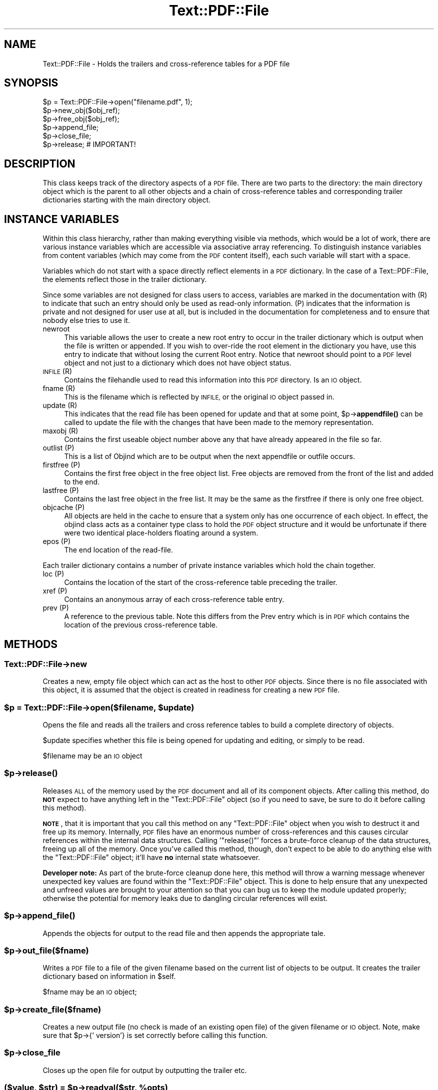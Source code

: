 .\" Automatically generated by Pod::Man 4.14 (Pod::Simple 3.40)
.\"
.\" Standard preamble:
.\" ========================================================================
.de Sp \" Vertical space (when we can't use .PP)
.if t .sp .5v
.if n .sp
..
.de Vb \" Begin verbatim text
.ft CW
.nf
.ne \\$1
..
.de Ve \" End verbatim text
.ft R
.fi
..
.\" Set up some character translations and predefined strings.  \*(-- will
.\" give an unbreakable dash, \*(PI will give pi, \*(L" will give a left
.\" double quote, and \*(R" will give a right double quote.  \*(C+ will
.\" give a nicer C++.  Capital omega is used to do unbreakable dashes and
.\" therefore won't be available.  \*(C` and \*(C' expand to `' in nroff,
.\" nothing in troff, for use with C<>.
.tr \(*W-
.ds C+ C\v'-.1v'\h'-1p'\s-2+\h'-1p'+\s0\v'.1v'\h'-1p'
.ie n \{\
.    ds -- \(*W-
.    ds PI pi
.    if (\n(.H=4u)&(1m=24u) .ds -- \(*W\h'-12u'\(*W\h'-12u'-\" diablo 10 pitch
.    if (\n(.H=4u)&(1m=20u) .ds -- \(*W\h'-12u'\(*W\h'-8u'-\"  diablo 12 pitch
.    ds L" ""
.    ds R" ""
.    ds C` ""
.    ds C' ""
'br\}
.el\{\
.    ds -- \|\(em\|
.    ds PI \(*p
.    ds L" ``
.    ds R" ''
.    ds C`
.    ds C'
'br\}
.\"
.\" Escape single quotes in literal strings from groff's Unicode transform.
.ie \n(.g .ds Aq \(aq
.el       .ds Aq '
.\"
.\" If the F register is >0, we'll generate index entries on stderr for
.\" titles (.TH), headers (.SH), subsections (.SS), items (.Ip), and index
.\" entries marked with X<> in POD.  Of course, you'll have to process the
.\" output yourself in some meaningful fashion.
.\"
.\" Avoid warning from groff about undefined register 'F'.
.de IX
..
.nr rF 0
.if \n(.g .if rF .nr rF 1
.if (\n(rF:(\n(.g==0)) \{\
.    if \nF \{\
.        de IX
.        tm Index:\\$1\t\\n%\t"\\$2"
..
.        if !\nF==2 \{\
.            nr % 0
.            nr F 2
.        \}
.    \}
.\}
.rr rF
.\" ========================================================================
.\"
.IX Title "Text::PDF::File 3"
.TH Text::PDF::File 3 "2016-08-16" "perl v5.32.0" "User Contributed Perl Documentation"
.\" For nroff, turn off justification.  Always turn off hyphenation; it makes
.\" way too many mistakes in technical documents.
.if n .ad l
.nh
.SH "NAME"
Text::PDF::File \- Holds the trailers and cross\-reference tables for a PDF file
.SH "SYNOPSIS"
.IX Header "SYNOPSIS"
.Vb 6
\& $p = Text::PDF::File\->open("filename.pdf", 1);
\& $p\->new_obj($obj_ref);
\& $p\->free_obj($obj_ref);
\& $p\->append_file;
\& $p\->close_file;
\& $p\->release;       # IMPORTANT!
.Ve
.SH "DESCRIPTION"
.IX Header "DESCRIPTION"
This class keeps track of the directory aspects of a \s-1PDF\s0 file. There are two
parts to the directory: the main directory object which is the parent to all
other objects and a chain of cross-reference tables and corresponding trailer
dictionaries starting with the main directory object.
.SH "INSTANCE VARIABLES"
.IX Header "INSTANCE VARIABLES"
Within this class hierarchy, rather than making everything visible via methods,
which would be a lot of work, there are various instance variables which are
accessible via associative array referencing. To distinguish instance variables
from content variables (which may come from the \s-1PDF\s0 content itself), each such
variable will start with a space.
.PP
Variables which do not start with a space directly reflect elements in a \s-1PDF\s0
dictionary. In the case of a Text::PDF::File, the elements reflect those in the
trailer dictionary.
.PP
Since some variables are not designed for class users to access, variables are
marked in the documentation with (R) to indicate that such an entry should only
be used as read-only information. (P) indicates that the information is private
and not designed for user use at all, but is included in the documentation for
completeness and to ensure that nobody else tries to use it.
.IP "newroot" 4
.IX Item "newroot"
This variable allows the user to create a new root entry to occur in the trailer
dictionary which is output when the file is written or appended. If you wish to
over-ride the root element in the dictionary you have, use this entry to indicate
that without losing the current Root entry. Notice that newroot should point to
a \s-1PDF\s0 level object and not just to a dictionary which does not have object status.
.IP "\s-1INFILE\s0 (R)" 4
.IX Item "INFILE (R)"
Contains the filehandle used to read this information into this \s-1PDF\s0 directory. Is
an \s-1IO\s0 object.
.IP "fname (R)" 4
.IX Item "fname (R)"
This is the filename which is reflected by \s-1INFILE,\s0 or the original \s-1IO\s0 object passed
in.
.IP "update (R)" 4
.IX Item "update (R)"
This indicates that the read file has been opened for update and that at some
point, \f(CW$p\fR\->\fBappendfile()\fR can be called to update the file with the changes that
have been made to the memory representation.
.IP "maxobj (R)" 4
.IX Item "maxobj (R)"
Contains the first useable object number above any that have already appeared
in the file so far.
.IP "outlist (P)" 4
.IX Item "outlist (P)"
This is a list of Objind which are to be output when the next appendfile or outfile
occurs.
.IP "firstfree (P)" 4
.IX Item "firstfree (P)"
Contains the first free object in the free object list. Free objects are removed
from the front of the list and added to the end.
.IP "lastfree (P)" 4
.IX Item "lastfree (P)"
Contains the last free object in the free list. It may be the same as the firstfree
if there is only one free object.
.IP "objcache (P)" 4
.IX Item "objcache (P)"
All objects are held in the cache to ensure that a system only has one occurrence of
each object. In effect, the objind class acts as a container type class to hold the
\&\s-1PDF\s0 object structure and it would be unfortunate if there were two identical
place-holders floating around a system.
.IP "epos (P)" 4
.IX Item "epos (P)"
The end location of the read-file.
.PP
Each trailer dictionary contains a number of private instance variables which
hold the chain together.
.IP "loc (P)" 4
.IX Item "loc (P)"
Contains the location of the start of the cross-reference table preceding the
trailer.
.IP "xref (P)" 4
.IX Item "xref (P)"
Contains an anonymous array of each cross-reference table entry.
.IP "prev (P)" 4
.IX Item "prev (P)"
A reference to the previous table. Note this differs from the Prev entry which
is in \s-1PDF\s0 which contains the location of the previous cross-reference table.
.SH "METHODS"
.IX Header "METHODS"
.SS "Text::PDF::File\->new"
.IX Subsection "Text::PDF::File->new"
Creates a new, empty file object which can act as the host to other \s-1PDF\s0 objects.
Since there is no file associated with this object, it is assumed that the
object is created in readiness for creating a new \s-1PDF\s0 file.
.ie n .SS "$p = Text::PDF::File\->open($filename, $update)"
.el .SS "\f(CW$p\fP = Text::PDF::File\->open($filename, \f(CW$update\fP)"
.IX Subsection "$p = Text::PDF::File->open($filename, $update)"
Opens the file and reads all the trailers and cross reference tables to build
a complete directory of objects.
.PP
\&\f(CW$update\fR specifies whether this file is being opened for updating and editing,
or simply to be read.
.PP
\&\f(CW$filename\fR may be an \s-1IO\s0 object
.ie n .SS "$p\->\fBrelease()\fP"
.el .SS "\f(CW$p\fP\->\fBrelease()\fP"
.IX Subsection "$p->release()"
Releases \s-1ALL\s0 of the memory used by the \s-1PDF\s0 document and all of its component
objects.  After calling this method, do \fB\s-1NOT\s0\fR expect to have anything left in
the \f(CW\*(C`Text::PDF::File\*(C'\fR object (so if you need to save, be sure to do it before
calling this method).
.PP
\&\fB\s-1NOTE\s0\fR, that it is important that you call this method on any
\&\f(CW\*(C`Text::PDF::File\*(C'\fR object when you wish to destruct it and free up its memory.
Internally, \s-1PDF\s0 files have an enormous number of cross-references and this
causes circular references within the internal data structures.  Calling
\&'\f(CW\*(C`release()\*(C'\fR' forces a brute-force cleanup of the data structures, freeing up
all of the memory.  Once you've called this method, though, don't expect to be
able to do anything else with the \f(CW\*(C`Text::PDF::File\*(C'\fR object; it'll have \fBno\fR
internal state whatsoever.
.PP
\&\fBDeveloper note:\fR As part of the brute-force cleanup done here, this method
will throw a warning message whenever unexpected key values are found within
the \f(CW\*(C`Text::PDF::File\*(C'\fR object.  This is done to help ensure that any unexpected
and unfreed values are brought to your attention so that you can bug us to keep
the module updated properly; otherwise the potential for memory leaks due to
dangling circular references will exist.
.ie n .SS "$p\->\fBappend_file()\fP"
.el .SS "\f(CW$p\fP\->\fBappend_file()\fP"
.IX Subsection "$p->append_file()"
Appends the objects for output to the read file and then appends the appropriate tale.
.ie n .SS "$p\->out_file($fname)"
.el .SS "\f(CW$p\fP\->out_file($fname)"
.IX Subsection "$p->out_file($fname)"
Writes a \s-1PDF\s0 file to a file of the given filename based on the current list of
objects to be output. It creates the trailer dictionary based on information
in \f(CW$self\fR.
.PP
\&\f(CW$fname\fR may be an \s-1IO\s0 object;
.ie n .SS "$p\->create_file($fname)"
.el .SS "\f(CW$p\fP\->create_file($fname)"
.IX Subsection "$p->create_file($fname)"
Creates a new output file (no check is made of an existing open file) of
the given filename or \s-1IO\s0 object. Note, make sure that \f(CW$p\fR\->{' version'} is set
correctly before calling this function.
.ie n .SS "$p\->close_file"
.el .SS "\f(CW$p\fP\->close_file"
.IX Subsection "$p->close_file"
Closes up the open file for output by outputting the trailer etc.
.ie n .SS "($value, $str) = $p\->readval($str, %opts)"
.el .SS "($value, \f(CW$str\fP) = \f(CW$p\fP\->readval($str, \f(CW%opts\fP)"
.IX Subsection "($value, $str) = $p->readval($str, %opts)"
Reads a \s-1PDF\s0 value from the current position in the file. If \f(CW$str\fR is too short
then read some more from the current location in the file until the whole object
is read. This is a recursive call which may slurp in a whole big stream (unprocessed).
.PP
Returns the recursive data structure read and also the current \f(CW$str\fR that has been
read from the file.
.ie n .SS "$ref = $p\->read_obj($objind, %opts)"
.el .SS "\f(CW$ref\fP = \f(CW$p\fP\->read_obj($objind, \f(CW%opts\fP)"
.IX Subsection "$ref = $p->read_obj($objind, %opts)"
Given an indirect object reference, locate it and read the object returning
the read in object.
.ie n .SS "$ref = $p\->read_objnum($num, $gen, %opts)"
.el .SS "\f(CW$ref\fP = \f(CW$p\fP\->read_objnum($num, \f(CW$gen\fP, \f(CW%opts\fP)"
.IX Subsection "$ref = $p->read_objnum($num, $gen, %opts)"
Returns a fully read object of given number and generation in this file
.ie n .SS "$objind = $p\->new_obj($obj)"
.el .SS "\f(CW$objind\fP = \f(CW$p\fP\->new_obj($obj)"
.IX Subsection "$objind = $p->new_obj($obj)"
Creates a new, free object reference based on free space in the cross reference chain.
If nothing free then thinks up a new number. If \f(CW$obj\fR then turns that object into this
new object rather than returning a new object.
.ie n .SS "$p\->out_obj($objind)"
.el .SS "\f(CW$p\fP\->out_obj($objind)"
.IX Subsection "$p->out_obj($objind)"
Indicates that the given object reference should appear in the output xref
table whether with data or freed.
.ie n .SS "$p\->free_obj($objind)"
.el .SS "\f(CW$p\fP\->free_obj($objind)"
.IX Subsection "$p->free_obj($objind)"
Marks an object reference for output as being freed.
.ie n .SS "$p\->remove_obj($objind)"
.el .SS "\f(CW$p\fP\->remove_obj($objind)"
.IX Subsection "$p->remove_obj($objind)"
Removes the object from all places where we might remember it
.ie n .SS "$p\->ship_out(@objects)"
.el .SS "\f(CW$p\fP\->ship_out(@objects)"
.IX Subsection "$p->ship_out(@objects)"
Ships the given objects (or all objects for output if \f(CW@objects\fR is empty) to
the currently open output file (assuming there is one). Freed objects are not
shipped, and once an object is shipped it is switched such that this file
becomes its source and it will not be shipped again unless out_obj is called
again. Notice that a shipped out object can be re-output or even freed, but
that it will not cause the data already output to be changed.
.ie n .SS "$p\->copy($outpdf, \e&filter)"
.el .SS "\f(CW$p\fP\->copy($outpdf, \e&filter)"
.IX Subsection "$p->copy($outpdf, &filter)"
Iterates over every object in the file reading the object, calling filter with the object
and outputting the result. if filter is not defined, then just copies input to output.
.SH "PRIVATE METHODS & FUNCTIONS"
.IX Header "PRIVATE METHODS & FUNCTIONS"
The following methods and functions are considered private to this class. This
does not mean you cannot use them if you have a need, just that they aren't really
designed for users of this class.
.ie n .SS "$offset = $p\->locate_obj($num, $gen)"
.el .SS "\f(CW$offset\fP = \f(CW$p\fP\->locate_obj($num, \f(CW$gen\fP)"
.IX Subsection "$offset = $p->locate_obj($num, $gen)"
Returns a file offset to the object asked for by following the chain of cross
reference tables until it finds the one you want.
.ie n .SS "update($fh, $str)"
.el .SS "update($fh, \f(CW$str\fP)"
.IX Subsection "update($fh, $str)"
Keeps reading \f(CW$fh\fR for more data to ensure that \f(CW$str\fR has at least a line full
for \f(CW\*(C`readval\*(C'\fR to work on. At this point we also take the opportunity to ignore
comments.
.ie n .SS "$objind = $p\->test_obj($num, $gen)"
.el .SS "\f(CW$objind\fP = \f(CW$p\fP\->test_obj($num, \f(CW$gen\fP)"
.IX Subsection "$objind = $p->test_obj($num, $gen)"
Tests the cache to see whether an object reference (which may or may not have
been \fBgetobj()\fRed) has been cached. Returns it if it has.
.ie n .SS "$p\->add_obj($objind)"
.el .SS "\f(CW$p\fP\->add_obj($objind)"
.IX Subsection "$p->add_obj($objind)"
Adds the given object to the internal object cache.
.ie n .SS "$tdict = $p\->readxrtr($xpos)"
.el .SS "\f(CW$tdict\fP = \f(CW$p\fP\->readxrtr($xpos)"
.IX Subsection "$tdict = $p->readxrtr($xpos)"
Recursive function which reads each of the cross-reference and trailer tables
in turn until there are no more.
.PP
Returns a dictionary corresponding to the trailer chain. Each trailer also
includes the corresponding cross-reference table.
.PP
The structure of the xref private element in a trailer dictionary is of an
anonymous hash of cross reference elements by object number. Each element
consists of an array of 3 elements corresponding to the three elements read
in [location, generation number, free or used]. See the \s-1PDF\s0 Specification
for details.
.ie n .SS "$p\->out_trailer($tdict)"
.el .SS "\f(CW$p\fP\->out_trailer($tdict)"
.IX Subsection "$p->out_trailer($tdict)"
Outputs the body and trailer for a \s-1PDF\s0 file by outputting all the objects in
the ' outlist' and then outputting a xref table for those objects and any
freed ones. It then outputs the trailing dictionary and the trailer code.
.SS "Text::PDF::File\->_new"
.IX Subsection "Text::PDF::File->_new"
Creates a very empty \s-1PDF\s0 file object (used by new and open)
.SH "AUTHOR"
.IX Header "AUTHOR"
Martin Hosken Martin_Hosken@sil.org
.PP
Copyright Martin Hosken 1999 and onwards
.PP
No warranty or expression of effectiveness, least of all regarding anyone's
safety, is implied in this software or documentation.
.SS "Licensing"
.IX Subsection "Licensing"
This Perl Text::PDF module is licensed under the Perl Artistic License.
